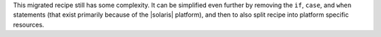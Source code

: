 .. The contents of this file are included in multiple topics.
.. This file should not be changed in a way that hinders its ability to appear in multiple documentation sets.

This migrated recipe still has some complexity. It can be simplified even further by removing the ``if``, ``case``, and ``when`` statements (that exist primarily because of the |solaris| platform), and then to also split recipe into platform specific resources.
